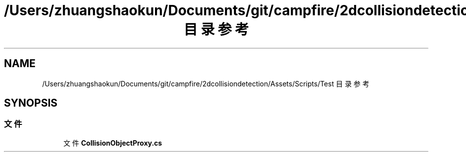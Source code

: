 .TH "/Users/zhuangshaokun/Documents/git/campfire/2dcollisiondetection/Assets/Scripts/Test 目录参考" 3 "2022年 十一月 4日 星期五" "PhysicsWorld" \" -*- nroff -*-
.ad l
.nh
.SH NAME
/Users/zhuangshaokun/Documents/git/campfire/2dcollisiondetection/Assets/Scripts/Test 目录参考
.SH SYNOPSIS
.br
.PP
.SS "文件"

.in +1c
.ti -1c
.RI "文件 \fBCollisionObjectProxy\&.cs\fP"
.br
.in -1c
